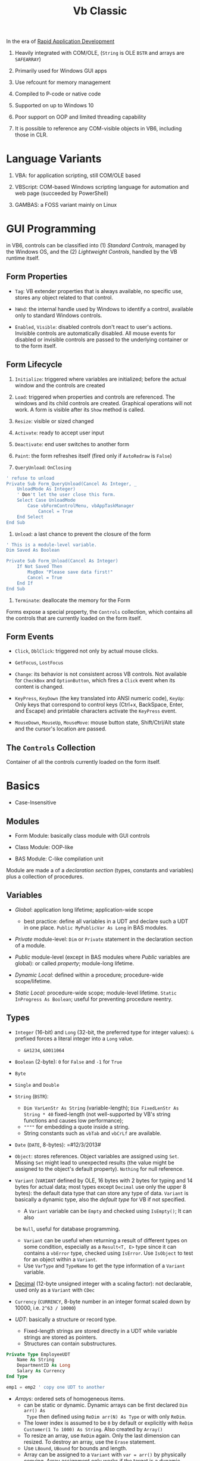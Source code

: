 #+TITLE: Vb Classic

In the era of [[https://en.wikipedia.org/wiki/Rapid_application_development][Rapid Application Development]]

1. Heavily integrated with COM/OLE, (=String= is OLE =BSTR= and arrays are =SAFEARRAY=)

2. Primarily used for Windows GUI apps

3. Use refcount for memory management

4. Compiled to P-code or native code

5. Supported on up to Windows 10

6. Poor support on OOP and limited threading capability

7. It is possible to reference any COM-visible objects in VB6, including those in CLR.

* Language Variants

1. VBA: for application scripting, still COM/OLE based

2. VBScript: COM-based Windows scripting language for automation and web page (succeeded by PowerShell)

3. GAMBAS: a FOSS variant mainly on Linux

* GUI Programming

in VB6, controls can be classified into (1) /Standard Controls/, managed by the
Windows OS, and the (2) /Lightweight Controls/, handled by the VB runtime itself.

** Form Properties

- =Tag=: VB extender properties that is always available, no specific use,
  stores any object related to that control.

- =hWnd=: the internal handle used by Windows to identify a control, available
  only to standard Windows controls.

- =Enabled=, =Visible=: disabled controls don't react to user's actions.
  Invisible controls are automatically disabled. All mouse events for disabled or invisible controls are passed to the underlying container or to the form itself.

** Form Lifecycle

1. =Initialize=: triggered where variables are initialized; before the actual window and the
   controls are created

2. =Load=: triggered when properties and controls are referenced. The windows
   and its child controls are created. Graphical operations will not work.
   A form is visible after its =Show= method is called.

3. =Resize=: visible or sized changed

4. =Activate=: ready to accept user input

5. =Deactivate=: end user switches to another form

6. =Paint=: the form refreshes itself (fired only if =AutoRedraw= is =False=)

7. =QueryUnload=: =OnClosing=

#+begin_src sql
' refuse to unload
Private Sub Form_QueryUnload(Cancel As Integer, _
    UnloadMode As Integer)
    ' Don't let the user close this form.
    Select Case UnloadMode
        Case vbFormControlMenu, vbAppTaskManager
            Cancel = True
    End Select
End Sub
#+end_src

8. =Unload=: a last chance to prevent the closure of the form

#+begin_src sql
' This is a module-level variable.
Dim Saved As Boolean

Private Sub Form_Unload(Cancel As Integer)
    If Not Saved Then
        MsgBox "Please save data first!"
        Cancel = True
    End If
End Sub
#+end_src

9. =Terminate=: deallocate the memory for the Form

Forms expose a special property, the =Controls= collection, which contains all the controls that are currently loaded on the form itself.

** Form Events

- =Click=, =DblClick=: triggered not only by actual mouse clicks.

- =GetFocus=, =LostFocus=

- =Change=: its behavior is not consistent across VB controls. Not available for =CheckBox= and =OptionButton=, which fires a
  =Click= event when its content is changed.

- =KeyPress=, =KeyDown= (the key translated into ANSI numeric code), =KeyUp=: Only keys that correspond to control keys (Ctrl+x, BackSpace, Enter, and Escape) and printable characters activate the =KeyPress= event.

- =MouseDown=, =MouseUp=, =MouseMove=: mouse button state, Shift/Ctrl/Alt state
  and the cursor's location are passed.

** The =Controls= Collection

Container of all the controls currently loaded on the form itself.

* Basics

- Case-Insensitive

** Modules

- Form Module: basically class module with GUI controls

- Class Module: OOP-like

- BAS Module: C-like compilation unit

Module are made a of a /declaration section/ (types, constants and variables)
plus a collection of procedures.

** Variables

- /Global/: application long lifetime; application-wide scope
  + best practice: define all variables in a UDT and declare such a UDT in one
    place. =Public MyPublicVar As Long= in BAS modules.

- /Private/ module-level: =Dim= or =Private= statement in the declaration
  section of a module.

- /Public/ module-level (except in BAS modules where /Public/ variables are
  global): or called /property/; module-long lifetime.

- /Dynamic Local/: defined within a procedure; procedure-wide scope/lifetime.

- /Static Local/: procedure-wide scope; module-level lifetime.
  =Static InProgress As Boolean=; useful for preventing procedure reentry.

** Types

- =Integer= (16-bit) and =Long= (32-bit, the preferred type for integer values):
  =&= prefixed forces a literal integer into a =Long= value.
  + =&H1234=, =&O011064=

- =Boolean= (2-byte): =0= for =False= and =-1= for =True=

- =Byte=

- =Single= and =Double=

- =String= (=BSTR=):
  + =Dim VarLenStr As String= (variable-length);
    =Dim FixedLenStr As String * 40= fixed-length (not well-supported by VB's
    string functions and causes low performance);
  + =""""= for embedding a quote inside a string.
  + String constants such as =vbTab= and =vbCrLf= are available.

- =Date= (=DATE=, 8-bytes): =#12/3/2013#

- =Object=: stores references. Object variables are assigned using =Set=.
  Missing =Set= might lead to unexpected results (the value might be assigned to
  the object's default property). =Nothing= for null reference.

- =Variant= (=VARIANT= defined by OLE, 16 bytes with 2 bytes for typing and 14
  bytes for actual data; most types except =Decimal= use only the upper 8
  bytes): the default data type that can store any type of data. =Variant= is
  basically a dynamic type, also the /default type/ for VB if not specified.
  + A =Variant= variable can be =Empty= and checked using =IsEmpty()=; It can also
  be =Null=, useful for database programming.
  + =Variant= can be useful when returning a result of different types on some
    condition, especially as a =Result<T, E>= type since it can contains a =vbError=
    type, checked using =IsError=. Use =IsObject= to test for an object within a
    =Variant=.
  + Use =VarType= and =TypeName= to get the type information of a =Variant= variable.

- [[https://learn.microsoft.com/en-us/office/vba/language/reference/user-interface-help/decimal-data-type][Decimal]] (12-byte unsigned integer with a scaling factor): not declarable, used
  only as a =Variant= with =CDec=

- =Currency= (=CURRENCY=, 8-byte number in an integer format scaled down by
  10000, i.e. =2^63 / 10000=)

- /UDT/: basically a structure or record type.
  + Fixed-length strings are stored directly in a UDT while variable strings are stored as pointers.
  + Structures can contain substructures.

#+begin_src sql
Private Type EmployeeUDT
    Name As String
	DepartmentID As Long
    Salary As Currency
End Type

emp1 = emp2 ' copy one UDT to another
#+end_src

- /Arrays/: ordered sets of homogeneous items.
  + can be static or dynamic. Dynamic arrays can be first declared =Dim arr() As
    Type= then defined using =ReDim arr(N) As Type= or with only =ReDim=.
  + The lower index is assumed to be =0= by default or explicitly with
    =ReDim Customer(1 To 1000) As String=. Also created by =Array()=
  + To resize an array, use =ReDim= again. Only the last dimension can resized.
    To destroy an array, use the =Erase= statement.
  + Use =LBound=, =UBound= for bounds and length.
  + Array can be assigned to a =Variant= with =var = arr()= by physically
    copying. Array assignment only works if the target is a dynamic array.
     =b() = a()=
  + Byte Array: a string can be assigned to a byte array with all its Unicode
    characters converted to its proper binary representation. The opposite is
    also possible. =LenB=

#+begin_src sql
' Dynamically polymorphism, slow execution
Function ArraySum(arr As Variant) As Variant
    Dim i As Long, result As Variant
    For i = LBound(arr) To UBound(arr)
        result = result + arr(i)
    Next
    ArraySum = result
End Function
#+end_src

** Basic Keywords

- =Dim=: declare variable

- =Dictionary= belongs to an external library: Microsoft Scripting Runtime

- [[https://learn.microsoft.com/en-us/office/vba/language/reference/user-interface-help/with-statement][=With=]] statement: not related to Python's context manager.

#+begin_src sql
With Emp
    Print .Name
    Print .Salary
    With .Location
        Print .Address
        Print .City & "  " & .Zip & "  " & .State
    End With
End Type
#+end_src

** Event

- [[https://learn.microsoft.com/en-us/dotnet/visual-basic/language-reference/modifiers/withevents][=WithEvents=]]:

** Quick I/O

=InputBox=

=MsgBox=

** Common Functions

=Len(String)=

=&=: string concatenation

=Mid=: get a substring

- =LBound=, =UBound=

- =Split= a string

- =Join= an array of strings

- =Filter= a string based on a criterion

- =Left=, =Right=: the leftmost/rightmost n chars

- =LCase=, =UCase=

- =Space=: n spaces

- =Replace= a part of a string with another string

- =StrReverse=

- =LTrim=, =RTrim=

- =Asc= a character

- =Chr= an ASCII code integer

** Programming Construct

*** Branch

- Logical operator with ===, =<>=; =And=, =Or=, =Xor=, =Not= bitwise operator
  (for boolean there's no difference)

- =If () Then ... ElseIf () Then ... Else ...=; multi-line branch statement
   requires a =End If=.
   + any non-zero value in =IF= is considered =True=
   + =IF= is not short-circuited

- =Select Case= supports short-circuited evaluation
  + Case subexpressions are evaluated only until they return True, after which
    all the remaining expressions on the same line are skipped.

#+begin_src sql
Select Case Mid$(Text, i, 1)
    Case "0" To "9"
        ' It's a digit.
    Case "A" To "Z", "a" To "z"
        ' It's a letter.
    Case ".", ",", " ", ";", ":", "?"
        ' It's a punctuation symbol or a space.
    Case Else
        ' It's something else.
End Select
#+end_src

- =GoTo= is there but not advised. Use sparingly.

**** Functions

All expressions are always evaluated which might lead to unexpected bugs.

- =IIF()=: basically =IF ... Else ... End If=

- =Choose()=: choose a candidate based on the index expression

- =Switch()=: a simple replacement for =Select Case=

*** Loop

There is no =continue= in VB, use =IF= with =GOTO=

#+begin_src sql
For Each item In Col
...
Next item

For i = 0 To N [Step Increment]
...
Next i
#+end_src

#+begin_src sql
While (expr) ' break is not available
...
Wend

' break out of the loop by `Exit Do`
Do While (expr) ''
...
Loop

Do
...
Loop Until (expr)
#+end_src

** Procedure/Function

- Public procedures of a public module can be called through COM. =Public= is
  the default scope attribute for procedures.

- All event procedures are =Private=

- =Friend= is project-level scope.

#+begin_src sql
Private/Public Sub SubName
...
End Sub

Private/Public Function FuncName
...
End Function
#+end_src

*** Parameters and Return Values

- Parameters can be pased =ByVal= or =ByRef= (by default even for basic types
  like =Long=, which can lead to undetected bugs). A =ByRef= =Variant= accepts
  arguments of any types.

- /Optional/ parameters: after all other arguments, checked by =IsMissing()=
  ( A =Missing= value is pushed onto the stack for an optional argument.
  =IsMissing= would not work if the the type is not =Variant= since the missing value is a
  =Err= value) and
  can be used with a default value =Optional color As Long = vbWhite=; A
  non-Variant optional parameter receives its default value if no default value
  is assigned (not missing).

- /Named/ arguments: ~NamedArg := paramVal~

- =ParamArray args() As Variant=: any number of arguments as a =Variant= array.


* Error Handling

Primitive with =GoTo= but better than C's =errno= check.

- =On Error Resume Next=: ignore any error

- =On Error Resume=: retry the erring line. Error is not cleared after the
  control returns to the calling code.

- =On Error Goto=: jump to the named label to handle any error; to exit from a
  error routine:
  + =Resume= to retry the line of code that caused the error.
  + =Resume Next= to resume execution at the next line after the one that caused
    the error
  + =Resume <label>=
  + =Err.Raise=: errs out again
  + =Exit Sub= or =Exit Function= with the calling code receiving a zero error code.


- =On Error Goto 0=: disable any previous =On Error=

If any error inside an event handler goes unhandled, the program terminates.
Error that go unhandled in event procedures terminates the program immediately.

#+begin_src basic
Err.Raise Number, [Source], [Description], [HelpFile], [HelpContext]
#+end_src

* VBA and VB Libraries

** Numbers

- =/= always converts its operands into =Double=; Use =\= for pure integer
  division.

- =^=: exponentiation.

- =MOD= works only for integers.

- Common math functions are available: =Abs=, =Sgn=, =Sqr=, =Exp=, =Log=

- =Int=: round to the lower integer, a ceiling function; =Fix=: truncates the decimal part; =Round=
  to the specified number of digits.

#+begin_src sql
Function Ceiling(number As Double) As Long
    Ceiling = -Int(-number)
End Functio
#+end_src

- =Val=; =Hex=, =Oct=

- =Randomize= sets the random seed; =Rnd= returns a the next random number
  between =[0, 1)=

** String Operations and Functions

- =&=: concatenation

- =Left$=, =Right$=, =Mid$=: substring; =Mid$= also returns a string slice,
  which can be assigned. =Mid$(Text, 3, 4) = "abcd";

- =Len=: string length;

- =LTrim$=, =RTrim$=, =Trim$=: discard unwanted trailing or leading blanks.

- =Asc=, =Chr$=: ASCII-string conversion

- =Space$=, =String$=: construct a string out of repeated characters.

- =StrComp=: case-insensitive string comparison

- =UCase$=, =LCase$=;

- =StrConv= multi-functionality string conversion
  + case conversion with =vbUpperCase=, =vbLowerCase=, =vbProperCase=
  + ANSI-Unicode conversion with =vbUnicode=, =vbFromUnicode=

- =Val=: string to decimal representation; locale-independent

- =CInt=, =CLng=, =CSng=, =CDbl=, =CCur=, =CDate=: locale-aware conversion from
  string

- =Str$=: converts a number into its representation, with a leading space if the
  number is positive.

- =InStr=, =InStrRev=: =IndexOf=, =IndexOfLast= substring position search

- =Like=: regex-like pattern matching =?= (any single character), =*= (zero or
  more), =#= (any single digit), =[A-Z]=, =[0-9]=

#+begin_src sql
value Like "[A-C]###"
value Like "[AEIOU][A-Z][A-Z]"
value Like "[!0-9]??*"
#+end_src

- =Replace=

- =strReverse=

- =Split=, =Join=

- =Filter=: return an array of items (not) containing a certain substring.

- =Format=: string format

** Date and Times

- Date literal =#8/15/1998 9:20:57 PM#=

- =DateSerial=, =TimeSerial=

#+begin_src sql
Function IsLeapYear(year As Integer) As Boolean
    ' Are February 29 and March 1 different dates?
    IsLeapYear = DateSerial(year, 2, 29) <> DateSerial(year, 3, 1)
End Function
#+end_src

- =Date=, =Time= property: the current date and time.

- =Now=, =Timer=: the current date and time.

- =DateValue=, =TimeValue=: returns the Date/Time component of the argument.
  + =Year=, =Month=, =Day=, =Hour=, =Minute=, =Second= returns the corresponding
    component
  + =DatePart=

- =Weekday=: locale-dependent; Use =Weekday(arg, vbMonday)= to force locale independence.

- Date Arithmetic
  + =+=: =Now + 2 + #12:00#=
  + =DateAdd=, =DateDiff=: addition/difference with the specified time unit.

- Date Format
  + =Format=, =FormatDateTime=, =MonthName=: useless unless for human eyes.

** Files

- =Name= (move); =Kill= (delete); =FileCopy=

- =GetAttr=, =SetAttr= [[https://learn.microsoft.com/en-us/windows/win32/fileio/file-attribute-constants][Windows File Attributes]]

- =CurDir$=; =ChDrive=, =ChDir=: both commands must be used to change the
  current directory to another drive's.

- =MkDir=, =RmDir=; =Name= (rename only)

** Interoperation With the System

- =App=: the current app's
  + =ExeName=, =Path=
  + =PrevInstance=: if there's another instance already running

- =Shell=: asynchronously starts a process; returns the PID of the new process.

#+begin_src sql
Private Declare Function WaitForSingleObject Lib "kernel32" _
    (ByVal hHandle As Long, ByVal dwMilliseconds As Long) As Long
Private Declare Function OpenProcess Lib "kernel32" (ByVal dwAccess As _
    Long, ByVal fInherit As Integer, ByVal hObject As Long) As Long
Private Declare Function CloseHandle Lib "kernel32" _
    (ByVal hObject As Long) As Long

' Wait for a number of milliseconds, and return the running status of a
' process. If argument is omitted, wait until the process terminates.
Function WaitForProcess(taskId As Long, Optional msecs As Long = -1) _
    As Boolean
    Dim procHandle As Long
    ' Get the process handle.
    procHandle = OpenProcess(&H100000, True, taskId)
    ' Check for its signaled status; return to caller.
    WaitForProcess = WaitForSingleObject(procHandle, msecs) <> -1
    ' Close the handle.
    CloseHandle procHandle
End Function
#+end_src

* OOP

- No parameterized constructors, initializer methods and factory methods are used.

- Properties can have arguments

- Public variables have default property implemented by the compiler.

** Auto Instancing: Created Only When Used

Not recommended for various reasons.

#+begin_src
Dim pers As New CPerson
#+end_src

** Properties

#+begin_src sql
Private m_BirthDate As Date

Property Get BirthDate() As Date
    BirthDate = m_BirthDate
End Property
Property Let BirthDate(ByVal newValue As Date)
    If newValue >= Now Then Err.Raise 1001, , "Future Birth Date !"
    m_BirthDate = newValue
End Property
#+end_src

A property can have an argument:

#+begin_src sql
Private m_Notes(1 To 10) As String

Property Get Notes(Index As Integer) As String
    Notes = m_Notes (Index)
End Property
Property Let Notes(Index As Integer, ByVal newValue As String)
    ' Check for subscript out of range error.
    If Index < LBound(m_Notes) Or Index > UBound(m_Notes) Then Err.Raise 9
    m_Notes(Index) = newValue
End Property
#+end_src

Every =Public= member variables are accessed from outside the class through a pair of hidden
procedures, which causes the following code invalid

#+begin_src sql
Sub ToCentimeters (value As Single)
    ' Value is received by reference, therefore it can be changed.
    value = value * 2.54
End Sub

ToCentimeters pers.Height                ' Doesn't work!
#+end_src

#+begin_src sql
Dim m_HomeAddress As CAddress      ' A module-level private variable.

Property Get HomeAddress() As CAddress
    Set HomeAddress = m_HomeAddress
End Property
Property Set HomeAddress(ByVal newValue As CAddress)
    Set m_HomeAddress = newValue
End Property
#+end_src

*** Variant Property

=Property Set= accepts object parameter and =Property Let= accepts value types.

#+begin_src sql
Private m_CurrentAddress As Variant

Property Get CurrentAddress() As Variant
    If IsObject(m_CurrentAddress) Then
        Set CurrentAddress = m_CurrentAddress   ' Return a CAddress object.
    Else
        CurrentAddress = m_CurrentAddress       ' Return a string.
    End If
End Property

Property Let CurrentAddress(ByVal newValue As Variant)
    ' Check that it is a string value
    If VarType(newValue) <> vbString Then Err.Raise 5
    m_CurrentAddress = newValue
End Property

Property Set CurrentAddress(ByVal newValue As Variant)
    ' Check that it is a CAddress object.
    If TypeName(newValue) <> "CAddress" Then Err.Raise 5
    Set m_CurrentAddress = newValue
End Property

' in case only one type of object may be accepted'
Property Set CurrentAddress(ByVal newValue As CAddress)
    Set m_CurrentAddress = newValue
End Property
#+end_src

*** Property In BAS Module (Undocumented)

#+begin_src sql
Dim m_Percent As Integer

Property Get Percent() As Integer
    Percent = m_Percent
End Property
Property Let Percent(newValue As Integer)
    If newValue < 0 Or newValue > 100 Then Err.Raise 5
    m_Percent = newValue
End Property

'Implement a special global constant'
Property Get DoubleCrLf() As String
    DoubleCrLf = vbCrLf &; vbCrLf
End Property
#+end_src



** Class Events

- =Class_Initialize=

- =Class_Terminate=: finalizer. fired before releasing the data instance block and
  terminating the object's life.
  + useful for RAII or debug tracing (a special =Tracer= class created at the
    entry of a procedure)

*** Implementation

#+begin_src basic
' implementation
Event FileCopied(file As String, DestPath As String)

Public Sub StartCopy(filespec As String)
    ...
    RaiseEvent FileCopied(thisFile, thisDestPath)
End Sub
#+end_src

#+begin_src basic
Dim WithEvents Fop As CFileOp

Private Sub Fop_FileCopied(file As String, DestPath As String)
    ...
End Sub
#+end_src

** Attribute

*** Class Module Attributes

#+begin_src sql
VERSION 1.0 CLASS
BEGIN
  MultiUse = -1  'True
  Persistable = 0  'NotPersistable
  DataBindingBehavior = 0  'vbNone
  DataSourceBehavior  = 0  'vbNone
  MTSTransactionMode  = 0  'NotAnMTSObject
END
Attribute VB_Name = ""
Attribute VB_GlobalNameSpace = False
Attribute VB_Creatable = True
Attribute VB_PredeclaredId = False
Attribute VB_Exposed = False
#+end_src

*** Procedure Attributes

Tools-Procedure Attributes: stored next to the member definition, not shown in
the IDE.

**** Default Property/Method (Not Encouraged)

Default property/method is used if any member name is omitted when using an
object. Object Browser can change the default member of a class, which is
strongly discouraged.

** Object Structure and Memory Management

- Reference Counting

- Structure:
  - VTable pointer: all public instance functions, procedures, properties are
    virtual (that's how COM works).
    + /early VTable binding/: The compiler produces VTable offsets that are then
      efficiently used at run time to access the object's properties and
      methods.
    + /early ID binding/: the compiler can't derive the actual offset in the
      VTable, but at least it can check that the property or method is there. If
      so, the compiler stores a special ID value in the executable code. At run
      time, Visual Basic uses this ID for a very quick look in the object's list
      of methods (used by ActiveX controls).
    + /late binding/: the compiler can't deduce which type of object such a
      variable will contain and can therefore store only information about the
      property's or the method's name and arguments.
  - refcounter
  - module variables and static variables.

#+begin_src pascal
Dim obj As Object
If n > = 0.5 Then
    Set obj = New CPerson
Else
    Set obj = New CCustomer
End If
Print obj.CompleteName 'late binding
#+end_src

- Termination:
  + Visual Basic prevents an object from being destroyed while its procedures
    are being executed.

- =Is=: check object identity

** Reflection

- =CallByName(object, procname, calltype, [,arguments])=: late binding call

#+begin_src sql
Function GetProperties(obj As Object, ParamArray props() As Variant) As String()
    Dim i As Integer, result() As String
    On Error Resume Next
    ' Prepare the result array.
    ReDim result(LBound(props) To UBound(props)) As String
    ' Retrieve all properties in turn.
    For i = LBound(props) To UBound(props)
        result(i) = vbNullChar
        ' If the call fails, this item is skipped.
        result(i) = props(i) &; "=" &; CallByName(obj, props(i), vbGet)
    Next
    ' Filter out invalid lines.
    GetProperties = Filter(result(), vbNullChar, False)
End Function

' Assign a group of properties in one operation.
' Expects an array in the format returned by GetProperties
Sub SetProperties(obj As Object, props() As String)
    Dim i As Integer, temp() As String
    For i = LBound(props) To UBound(props)
        ' Get the Name-Value components.
        temp() = Split(props(i), "=")
        ' Assign the property.
        CallByName obj, temp(0), vbLet, temp(1)
    Next
End Sub
#+end_src

- =TypeOf ... Is ...=: test type. Inefficient

#+begin_src basic
' instead of using TypeOf'
Dim lst As ListBox, cbo As ComboBox
On Error Resume Next
Set lst = obj     ' The assignment that fails will leave
Set cbo = obj     ' the corresponding variable set to Nothing.
On Error Goto 0   ' Cancel error trapping.
#+end_src

- =TypeName()=: the name of an object's class in the form of a string.

- =ByRef= and =ByVal= for object variables: basically in the same way as =ref=
  and non-=ref= parameters in C#.

#+begin_src basic
Sub Reset(pers As CPerson)     ' ByRef can be omitted.
    Set pers = Nothing         ' This actually sets the original
End Sub                        ' variable to Nothing.

Sub Reset2(ByVal pers As CPerson)
    Set pers = Nothing         ' This code doesn't do anything.
End Sub
#+end_src

* Database Programming

- ODBC
  + Most data access techniques in VB can use ODBC drivers as intermediate
    layers.
  + A connection may or may not use the configured DSN (either stored in the
    registry or in a file). An ODBC connection can
    be DSN-less with all connection details specified in the connection string.

- Data Access Object (DAO): an OO interface to Microsoft Jet (Access) and ODBC.

- Remote Data Object (RDO): improved upon DAO and designed around ODBC

- OLE DB: based on COM
  + MSDAAQL: a bridge from OLE DB to ODBC drivers.

- ActiveX Data Object (ADO): the high-level interface to OLE DB

** ADO Programming

*** Object Model

The three core classes are not tightly related.

- =Connection=: =ADODB.Connection=
  + =.Open()=: open a connection
  + =.Execute()=
  + =.BeginTrans()=, =.CommitTrans()=, =.RollbackTrans()=
  + =.OpenSchema()=: for metadata

- =Command=

- =RecordSet=: =ADODB.RecordSet=
  + a =RecordSet= can be created independent of a certain =Connection= and can use a
    =Connection= explicitly or implicitly.
  + One can retrieve a =Recordset= from a database, close the connection,
    modify the data in the =Recordset=, and finally reestablish the connection
    to send all the updates to the server.
  + =.Source=: the name of the table, the SQL text, the SP name or the
    =CommandText= of a =Command=
  + =.Open()=, =.ActiveConnection=, =.ActiveCommand=
  + Cursor: a set of records that represent the results of query, may contain
    the actual data (client-side, for optimistic update) or just pointers to records in the database
    (forward-only server-side, better performance)
    + =.CursorLocation=: =2-adUseServer= or =3-adUseClient=
    + =.CursorType=
    + =.MoveFirst()=, =.MoveNext()=
  + =.MaxRecords=: a limit to the number of records returned in the
      =RecordSet=
  + =.CacheSize=
  + =.Fields=: the columns of the current record.


* .NET Interop

**  Issues

- [[https://learn.microsoft.com/en-us/visualstudio/code-quality/ca1402?view=vs-2022&tabs=csharp][Method overloading]]

** Useful =mscorlib= classes

- =UTF8Encoding=, =ASCIIEncoding=

- =StringBuilder= works but overloading makes it hard to find the correct method name.

- =ArrayList=
  + - =For Each ... Next= works for =[DispId(-4)]=

- =Queue=, =HashTable=, =Stack=
